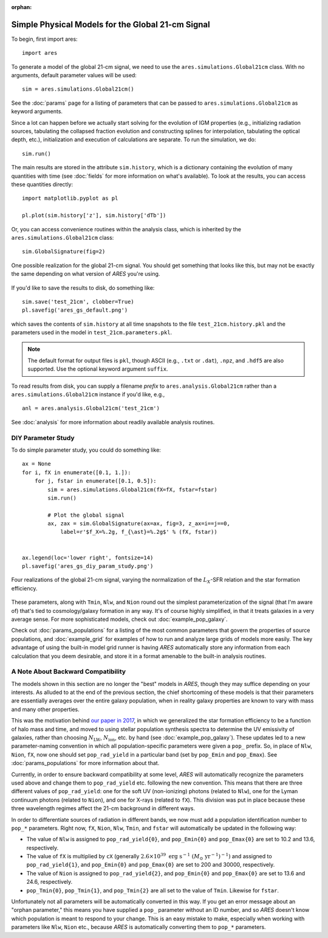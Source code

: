 :orphan:

Simple Physical Models for the Global 21-cm Signal
===================================================
To begin, first import ares:

::

    import ares

::

To generate a model of the global 21-cm signal, we need to use the
``ares.simulations.Global21cm``  class. With no arguments, default parameter
values will be used:

::

    sim = ares.simulations.Global21cm()

See the :doc:`params` page for a listing of parameters that can be passed
to ``ares.simulations.Global21cm`` as keyword arguments.

Since a lot can happen before we actually
start solving for the evolution of IGM properties (e.g., initializing radiation
sources, tabulating the collapsed fraction evolution and constructing splines
for interpolation, tabulating the optical depth, etc.), initialization and
execution of calculations are separate. To run the simulation, we do:

::

    sim.run()

The main results are stored in the attribute ``sim.history``, which is a dictionary
containing the evolution of many quantities with time (see :doc:`fields` for more information on what's available). To look at the results,
you can access these quantities directly:

::

    import matplotlib.pyplot as pl

    pl.plot(sim.history['z'], sim.history['dTb'])

Or, you can access convenience routines within the analysis class, which
is inherited by the ``ares.simulations.Global21cm`` class:

::

    sim.GlobalSignature(fig=2)

.. figure::  https://www.dropbox.com/s/gkbc0e15namryh3/ares_gs_default.png?raw=1
   :align:   center
   :width:   600

   One possible realization for the global 21-cm signal. You should get something that looks like this, but may not be exactly the same depending on what version of *ARES* you're using.
        
If you'd like to save the results to disk, do something like:

::

    sim.save('test_21cm', clobber=True)
    pl.savefig('ares_gs_default.png')

which saves the contents of ``sim.history`` at all time snapshots to the file ``test_21cm.history.pkl`` and the parameters used in the model in ``test_21cm.parameters.pkl``.

.. note :: The default format for output files is ``pkl``, though ASCII (e.g., ``.txt`` or ``.dat``), ``.npz``, and ``.hdf5`` are also supported. Use the optional keyword argument ``suffix``.

To read results from disk, you can supply a filename *prefix* to ``ares.analysis.Global21cm``
rather than a ``ares.simulations.Global21cm`` instance if you'd like, e.g., ::

    anl = ares.analysis.Global21cm('test_21cm')

See :doc:`analysis` for more information about readily available analysis
routines.

DIY Parameter Study
-------------------
To do simple parameter study, you could do something like:

::

    ax = None
    for i, fX in enumerate([0.1, 1.]):
        for j, fstar in enumerate([0.1, 0.5]):
            sim = ares.simulations.Global21cm(fX=fX, fstar=fstar)
            sim.run()

            # Plot the global signal
            ax, zax = sim.GlobalSignature(ax=ax, fig=3, z_ax=i==j==0,
                label=r'$f_X=%.2g, f_{\ast}=%.2g$' % (fX, fstar))


    ax.legend(loc='lower right', fontsize=14)
    pl.savefig('ares_gs_diy_param_study.png')

.. figure::  https://www.dropbox.com/s/m0no9b8ynvhc18y/ares_gs_diy_param_study.png?raw=1
   :align:   center
   :width:   600

   Four realizations of the global 21-cm signal, varying the normalization of
   the :math:`L_X`-SFR relation and the star formation efficiency.

These parameters, along with ``Tmin``, ``Nlw``, and ``Nion`` round out the simplest parameterization of the signal (that I'm aware of) that's tied to cosmology/galaxy formation in any way. It's of course highly simplified, in that it treats galaxies in a very average sense. For more sophisticated models, check out :doc:`example_pop_galaxy`.

Check out :doc:`params_populations` for a listing of the most common parameters that govern the properties of source populations, and :doc:`example_grid` for examples of how to run and analyze large grids of models more easily. The key advantage of using the built-in model grid runner is having *ARES* automatically store any information from each calculation that you deem desirable, and store it in a format amenable to the built-in analysis routines.

A Note About Backward Compatibility
-----------------------------------
The models shown in this section are no longer the "best" models in *ARES*, though they may suffice depending on your interests. As alluded to at the end of the previous section, the chief shortcoming of these models is that their parameters are essentially averages over the entire galaxy population, when in reality galaxy properties are known to vary with mass and many other properties.

This was the motivation behind `our paper in 2017 <http://adsabs.harvard.edu/abs/2017MNRAS.464.1365M>`_, in which we generalized the star formation efficiency to be a function of halo mass and time, and moved to using stellar population synthesis spectra to determine the UV emissivity of galaxies, rather than choosing :math:`N_{\mathrm{LW}}`, :math:`N_{\mathrm{ion}}`, etc. by hand (see :doc:`example_pop_galaxy`). These updates led to a new parameter-naming convention in which all population-specific parameters were given a ``pop_`` prefix. So, in place of ``Nlw``, ``Nion``, ``fX``, now one should set ``pop_rad_yield`` in a particular band (set by ``pop_Emin`` and ``pop_Emax``). See :doc:`params_populations` for more information about that.

Currently, in order to ensure backward compatibility at some level, *ARES* will automatically recognize the parameters used above and change them to ``pop_rad_yield`` etc. following the new convention. This means that there are three different values of ``pop_rad_yield``: one for the soft UV (non-ionizing) photons (related to ``Nlw``), one for the Lyman continuum photons (related to ``Nion``), and one for X-rays (related to ``fX``). This division was put in place because these three wavelength regimes affect the 21-cm background in different ways.

In order to differentiate sources of radiation in different bands, we now must add a population identification number to ``pop_*`` parameters. Right now, ``fX``, ``Nion``, ``Nlw``, ``Tmin``, and ``fstar`` will automatically be updated in the following way:

- The value of ``Nlw`` is assigned to ``pop_rad_yield{0}``, and ``pop_Emin{0}`` and ``pop_Emax{0}`` are set to 10.2 and 13.6, respectively.
- The value of ``fX`` is multiplied by ``cX`` (generally :math:`2.6 \times 10^{39} \ \mathrm{erg} \ \mathrm{s}^{-1} \ (M_{\odot} \ \mathrm{yr}^{-1})^{-1})` and assigned to ``pop_rad_yield{1}``, and ``pop_Emin{0}`` and ``pop_Emax{0}`` are set to 200 and 30000, respectively.
- The value of ``Nion`` is assigned to ``pop_rad_yield{2}``, and ``pop_Emin{0}`` and ``pop_Emax{0}`` are set to 13.6 and 24.6, respectively.
- ``pop_Tmin{0}``, ``pop_Tmin{1}``, and ``pop_Tmin{2}`` are all set to the value of ``Tmin``. Likewise for ``fstar``.

Unfortunately not all parameters will be automatically converted in this way. If you get an error message about an "orphan parameter," this means you have supplied a ``pop_`` parameter without an ID number, and so *ARES* doesn't know which population is meant to respond to your change. This is an easy mistake to make, especially when working with parameters like ``Nlw``, ``Nion`` etc., because *ARES* is automatically converting them to ``pop_*`` parameters.
